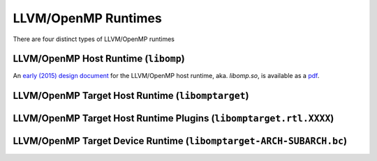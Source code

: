 .. _openmp_runtimes:

LLVM/OpenMP Runtimes
====================

There are four distinct types of LLVM/OpenMP runtimes 

LLVM/OpenMP Host Runtime (``libomp``)
-------------------------------------

An `early (2015) design document <https://openmp.llvm.org/Reference.pdf>`_ for
the LLVM/OpenMP host runtime, aka.  `libomp.so`, is available as a `pdf
<https://openmp.llvm.org/Reference.pdf>`_.


LLVM/OpenMP Target Host Runtime (``libomptarget``)
--------------------------------------------------

LLVM/OpenMP Target Host Runtime Plugins (``libomptarget.rtl.XXXX``)
-------------------------------------------------------------------

LLVM/OpenMP Target Device Runtime (``libomptarget-ARCH-SUBARCH.bc``)
--------------------------------------------------------------------

